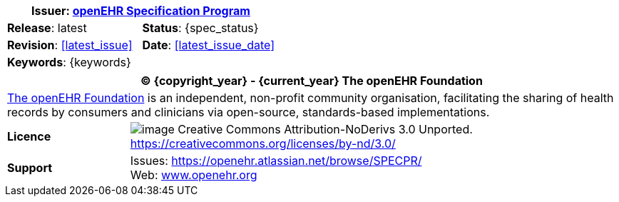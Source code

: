 :affiliates: Australia, Brazil, Japan, New Zealand, Slovenia, Norway
:cc_licence_text: Creative Commons Attribution-NoDerivs 3.0 Unported.
:cc_licence_url: https://creativecommons.org/licenses/by-nd/3.0/
:openehr_issues_url: https://openehr.atlassian.net/browse/SPECPR/
:openehr_website_url: http://www.openehr.org/
:release: latest
:base_release: latest
:rm_release: latest
:am_release: latest
:sm_release: latest
:cnf_release: latest
:query_release: latest
:term_release: latest
:proc_release: latest
:lang_release: latest

//
// document id block
//
[cols="1,1"]
|===
2+^|*Issuer*: link:/programs/specification/[openEHR Specification Program]

|*Release*: {release}
|*Status*: {spec_status}

|*Revision*: <<latest_issue>>
|*Date*: <<latest_issue_date>>

2+^|*Keywords*: {keywords}
|===

//
// licence block
//
[cols="^1,4", options="header"]
|===
2+^|(C) {copyright_year} - {current_year} The openEHR Foundation

2+^|link:/[The openEHR Foundation] is an independent, non-profit community organisation, facilitating the sharing of health records by consumers and clinicians via open-source, standards-based implementations.

|*Licence*
|image:/releases/BASE/latest/resources/images/cc-by-nd-88x31.png[image] {cc_licence_text} {cc_licence_url}

|*Support*
|Issues: {openehr_issues_url} +
 Web: link:/[www.openehr.org]
|===
